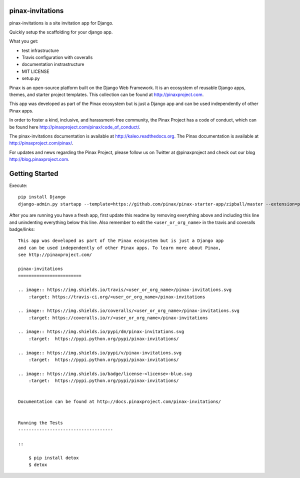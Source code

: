 pinax-invitations
=================
.. image:: http://slack.pinaxproject.com/badge.svg
   :target: http://slack.pinaxproject.com/

pinax-invitations is a site invitation app for Django.

Quickly setup the scaffolding for your django app.

What you get:

* test infrastructure
* Travis configuration with coveralls
* documentation instrastructure
* MIT LICENSE
* setup.py

Pinax is an open-source platform built on the Django Web Framework. It is an ecosystem of reusable Django apps, themes, and starter project templates. 
This collection can be found at http://pinaxproject.com.

This app was developed as part of the Pinax ecosystem but is just a Django app and can be used independently of other Pinax apps.

In order to foster a kind, inclusive, and harassment-free community, the Pinax Project has a code of conduct, which can be found here  http://pinaxproject.com/pinax/code_of_conduct/.

The pinax-invitations documentation is available at http://kaleo.readthedocs.org.
The Pinax documentation is available at http://pinaxproject.com/pinax/.

For updates and news regarding the Pinax Project, please follow us on Twitter at @pinaxproject and check out our blog http://blog.pinaxproject.com.


Getting Started
================

Execute::

    pip install Django
    django-admin.py startapp --template=https://github.com/pinax/pinax-starter-app/zipball/master --extension=py,rst,in,sh,rc,yml,ini,coveragerc <project_name>


After you are running you have a fresh app, first update this readme by removing
everything above and including this line and unindenting everything below this line. Also
remember to edit the ``<user_or_org_name>`` in the travis and coveralls badge/links::

    This app was developed as part of the Pinax ecosystem but is just a Django app
    and can be used independently of other Pinax apps. To learn more about Pinax,
    see http://pinaxproject.com/

    pinax-invitations
    ========================

    .. image:: https://img.shields.io/travis/<user_or_org_name>/pinax-invitations.svg
        :target: https://travis-ci.org/<user_or_org_name>/pinax-invitations

    .. image:: https://img.shields.io/coveralls/<user_or_org_name>/pinax-invitations.svg
        :target: https://coveralls.io/r/<user_or_org_name>/pinax-invitations

    .. image:: https://img.shields.io/pypi/dm/pinax-invitations.svg
        :target:  https://pypi.python.org/pypi/pinax-invitations/

    .. image:: https://img.shields.io/pypi/v/pinax-invitations.svg
        :target:  https://pypi.python.org/pypi/pinax-invitations/

    .. image:: https://img.shields.io/badge/license-<license>-blue.svg
        :target:  https://pypi.python.org/pypi/pinax-invitations/


    Documentation can be found at http://docs.pinaxproject.com/pinax-invitations/


    Running the Tests
    ------------------------------------

    ::

        $ pip install detox
        $ detox
